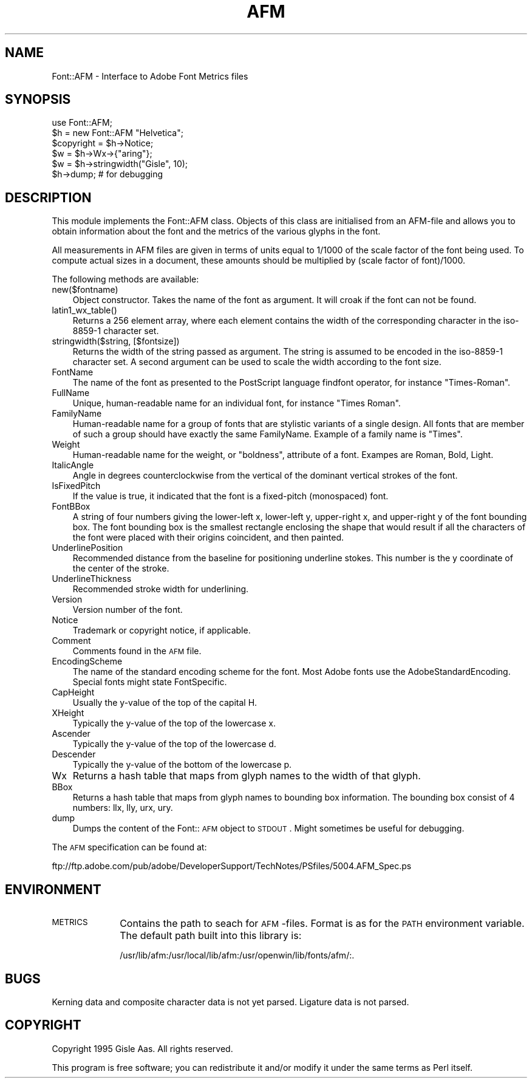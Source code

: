 .rn '' }`
''' $RCSfile$$Revision$$Date$
'''
''' $Log$
'''
.de Sh
.br
.if t .Sp
.ne 5
.PP
\fB\\$1\fR
.PP
..
.de Sp
.if t .sp .5v
.if n .sp
..
.de Ip
.br
.ie \\n(.$>=3 .ne \\$3
.el .ne 3
.IP "\\$1" \\$2
..
.de Vb
.ft CW
.nf
.ne \\$1
..
.de Ve
.ft R

.fi
..
'''
'''
'''     Set up \*(-- to give an unbreakable dash;
'''     string Tr holds user defined translation string.
'''     Bell System Logo is used as a dummy character.
'''
.tr \(*W-|\(bv\*(Tr
.ie n \{\
.ds -- \(*W-
.ds PI pi
.if (\n(.H=4u)&(1m=24u) .ds -- \(*W\h'-12u'\(*W\h'-12u'-\" diablo 10 pitch
.if (\n(.H=4u)&(1m=20u) .ds -- \(*W\h'-12u'\(*W\h'-8u'-\" diablo 12 pitch
.ds L" ""
.ds R" ""
.ds L' '
.ds R' '
'br\}
.el\{\
.ds -- \(em\|
.tr \*(Tr
.ds L" ``
.ds R" ''
.ds L' `
.ds R' '
.ds PI \(*p
'br\}
.\"	If the F register is turned on, we'll generate
.\"	index entries out stderr for the following things:
.\"		TH	Title 
.\"		SH	Header
.\"		Sh	Subsection 
.\"		Ip	Item
.\"		X<>	Xref  (embedded
.\"	Of course, you have to process the output yourself
.\"	in some meaninful fashion.
.if \nF \{
.de IX
.tm Index:\\$1\t\\n%\t"\\$2"
..
.nr % 0
.rr F
.\}
.TH AFM 1 "perl 5.003, patch 93" "25/Nov/96" "User Contributed Perl Documentation"
.IX Title "AFM 1"
.UC
.IX Name "Font::AFM - Interface to Adobe Font Metrics files"
.if n .hy 0
.if n .na
.ds C+ C\v'-.1v'\h'-1p'\s-2+\h'-1p'+\s0\v'.1v'\h'-1p'
.de CQ          \" put $1 in typewriter font
.ft CW
'if n "\c
'if t \\&\\$1\c
'if n \\&\\$1\c
'if n \&"
\\&\\$2 \\$3 \\$4 \\$5 \\$6 \\$7
'.ft R
..
.\" @(#)ms.acc 1.5 88/02/08 SMI; from UCB 4.2
.	\" AM - accent mark definitions
.bd B 3
.	\" fudge factors for nroff and troff
.if n \{\
.	ds #H 0
.	ds #V .8m
.	ds #F .3m
.	ds #[ \f1
.	ds #] \fP
.\}
.if t \{\
.	ds #H ((1u-(\\\\n(.fu%2u))*.13m)
.	ds #V .6m
.	ds #F 0
.	ds #[ \&
.	ds #] \&
.\}
.	\" simple accents for nroff and troff
.if n \{\
.	ds ' \&
.	ds ` \&
.	ds ^ \&
.	ds , \&
.	ds ~ ~
.	ds ? ?
.	ds ! !
.	ds /
.	ds q
.\}
.if t \{\
.	ds ' \\k:\h'-(\\n(.wu*8/10-\*(#H)'\'\h"|\\n:u"
.	ds ` \\k:\h'-(\\n(.wu*8/10-\*(#H)'\`\h'|\\n:u'
.	ds ^ \\k:\h'-(\\n(.wu*10/11-\*(#H)'^\h'|\\n:u'
.	ds , \\k:\h'-(\\n(.wu*8/10)',\h'|\\n:u'
.	ds ~ \\k:\h'-(\\n(.wu-\*(#H-.1m)'~\h'|\\n:u'
.	ds ? \s-2c\h'-\w'c'u*7/10'\u\h'\*(#H'\zi\d\s+2\h'\w'c'u*8/10'
.	ds ! \s-2\(or\s+2\h'-\w'\(or'u'\v'-.8m'.\v'.8m'
.	ds / \\k:\h'-(\\n(.wu*8/10-\*(#H)'\z\(sl\h'|\\n:u'
.	ds q o\h'-\w'o'u*8/10'\s-4\v'.4m'\z\(*i\v'-.4m'\s+4\h'\w'o'u*8/10'
.\}
.	\" troff and (daisy-wheel) nroff accents
.ds : \\k:\h'-(\\n(.wu*8/10-\*(#H+.1m+\*(#F)'\v'-\*(#V'\z.\h'.2m+\*(#F'.\h'|\\n:u'\v'\*(#V'
.ds 8 \h'\*(#H'\(*b\h'-\*(#H'
.ds v \\k:\h'-(\\n(.wu*9/10-\*(#H)'\v'-\*(#V'\*(#[\s-4v\s0\v'\*(#V'\h'|\\n:u'\*(#]
.ds _ \\k:\h'-(\\n(.wu*9/10-\*(#H+(\*(#F*2/3))'\v'-.4m'\z\(hy\v'.4m'\h'|\\n:u'
.ds . \\k:\h'-(\\n(.wu*8/10)'\v'\*(#V*4/10'\z.\v'-\*(#V*4/10'\h'|\\n:u'
.ds 3 \*(#[\v'.2m'\s-2\&3\s0\v'-.2m'\*(#]
.ds o \\k:\h'-(\\n(.wu+\w'\(de'u-\*(#H)/2u'\v'-.3n'\*(#[\z\(de\v'.3n'\h'|\\n:u'\*(#]
.ds d- \h'\*(#H'\(pd\h'-\w'~'u'\v'-.25m'\f2\(hy\fP\v'.25m'\h'-\*(#H'
.ds D- D\\k:\h'-\w'D'u'\v'-.11m'\z\(hy\v'.11m'\h'|\\n:u'
.ds th \*(#[\v'.3m'\s+1I\s-1\v'-.3m'\h'-(\w'I'u*2/3)'\s-1o\s+1\*(#]
.ds Th \*(#[\s+2I\s-2\h'-\w'I'u*3/5'\v'-.3m'o\v'.3m'\*(#]
.ds ae a\h'-(\w'a'u*4/10)'e
.ds Ae A\h'-(\w'A'u*4/10)'E
.ds oe o\h'-(\w'o'u*4/10)'e
.ds Oe O\h'-(\w'O'u*4/10)'E
.	\" corrections for vroff
.if v .ds ~ \\k:\h'-(\\n(.wu*9/10-\*(#H)'\s-2\u~\d\s+2\h'|\\n:u'
.if v .ds ^ \\k:\h'-(\\n(.wu*10/11-\*(#H)'\v'-.4m'^\v'.4m'\h'|\\n:u'
.	\" for low resolution devices (crt and lpr)
.if \n(.H>23 .if \n(.V>19 \
\{\
.	ds : e
.	ds 8 ss
.	ds v \h'-1'\o'\(aa\(ga'
.	ds _ \h'-1'^
.	ds . \h'-1'.
.	ds 3 3
.	ds o a
.	ds d- d\h'-1'\(ga
.	ds D- D\h'-1'\(hy
.	ds th \o'bp'
.	ds Th \o'LP'
.	ds ae ae
.	ds Ae AE
.	ds oe oe
.	ds Oe OE
.\}
.rm #[ #] #H #V #F C
.SH "NAME"
.IX Header "NAME"
Font::AFM \- Interface to Adobe Font Metrics files
.SH "SYNOPSIS"
.IX Header "SYNOPSIS"
.PP
.Vb 6
\& use Font::AFM;
\& $h = new Font::AFM "Helvetica";
\& $copyright = $h->Notice;
\& $w = $h->Wx->{"aring"};
\& $w = $h->stringwidth("Gisle", 10);
\& $h->dump;  # for debugging
.Ve
.SH "DESCRIPTION"
.IX Header "DESCRIPTION"
This module implements the Font::AFM class. Objects of this class are
initialised from an AFM\-file and allows you to obtain information
about the font and the metrics of the various glyphs in the font.
.PP
All measurements in AFM files are given in terms of units equal to
1/1000 of the scale factor of the font being used. To compute actual
sizes in a document, these amounts should be multiplied by (scale
factor of font)/1000.
.PP
The following methods are available:
.Ip "new($fontname)" 3
.IX Item "new($fontname)"
Object constructor. Takes the name of the font as argument. It will
croak if the font can not be found.
.Ip "latin1_wx_table()" 3
.IX Item "latin1_wx_table()"
Returns a 256 element array, where each element contains the width
of the corresponding character in the iso-8859-1 character set.
.Ip "stringwidth($string, [$fontsize])" 3
.IX Item "stringwidth($string, [$fontsize])"
Returns the width of the string passed as argument. The string is
assumed to be encoded in the iso-8859-1 character set.  A second
argument can be used to scale the width according to the font size.
.Ip "FontName" 3
.IX Item "FontName"
The name of the font as presented to the PostScript language
\f(CWfindfont\fR operator, for instance \*(L"Times-Roman\*(R".
.Ip "FullName" 3
.IX Item "FullName"
Unique, human-readable name for an individual font, for instance
\*(L"Times Roman\*(R".
.Ip "FamilyName" 3
.IX Item "FamilyName"
Human-readable name for a group of fonts that are stylistic variants
of a single design. All fonts that are member of such a group should
have exactly the same \f(CWFamilyName\fR. Example of a family name is
\*(L"Times\*(R".
.Ip "Weight" 3
.IX Item "Weight"
Human-readable name for the weight, or \*(L"boldness\*(R", attribute of a font.
Exampes are \f(CWRoman\fR, \f(CWBold\fR, \f(CWLight\fR.
.Ip "ItalicAngle" 3
.IX Item "ItalicAngle"
Angle in degrees counterclockwise from the vertical of the dominant
vertical strokes of the font.
.Ip "IsFixedPitch" 3
.IX Item "IsFixedPitch"
If the value is \f(CWtrue\fR, it indicated that the font is a fixed-pitch
(monospaced) font.
.Ip "FontBBox" 3
.IX Item "FontBBox"
A string of four numbers giving the lower-left x, lower-left y,
upper-right x, and upper-right y of the font bounding box. The font
bounding box is the smallest rectangle enclosing the shape that would
result if all the characters of the font were placed with their
origins coincident, and then painted.
.Ip "UnderlinePosition" 3
.IX Item "UnderlinePosition"
Recommended distance from the baseline for positioning underline
stokes. This number is the y coordinate of the center of the stroke.
.Ip "UnderlineThickness" 3
.IX Item "UnderlineThickness"
Recommended stroke width for underlining.
.Ip "Version" 3
.IX Item "Version"
Version number of the font.
.Ip "Notice" 3
.IX Item "Notice"
Trademark or copyright notice, if applicable.
.Ip "Comment" 3
.IX Item "Comment"
Comments found in the \s-1AFM\s0 file.
.Ip "EncodingScheme" 3
.IX Item "EncodingScheme"
The name of the standard encoding scheme for the font. Most Adobe
fonts use the \f(CWAdobeStandardEncoding\fR. Special fonts might state
\f(CWFontSpecific\fR.
.Ip "CapHeight" 3
.IX Item "CapHeight"
Usually the y-value of the top of the capital H.
.Ip "XHeight" 3
.IX Item "XHeight"
Typically the y-value of the top of the lowercase x.
.Ip "Ascender" 3
.IX Item "Ascender"
Typically the y-value of the top of the lowercase d.
.Ip "Descender" 3
.IX Item "Descender"
Typically the y-value of the bottom of the lowercase p.
.Ip "Wx" 3
.IX Item "Wx"
Returns a hash table that maps from glyph names to the width of that glyph.
.Ip "BBox" 3
.IX Item "BBox"
Returns a hash table that maps from glyph names to bounding box information.
The bounding box consist of 4 numbers: llx, lly, urx, ury.
.Ip "dump" 3
.IX Item "dump"
Dumps the content of the Font::\s-1AFM\s0 object to \s-1STDOUT\s0.  Might sometimes
be useful for debugging.
.PP
The \s-1AFM\s0 specification can be found at:
.PP
.Vb 1
\&   ftp://ftp.adobe.com/pub/adobe/DeveloperSupport/TechNotes/PSfiles/5004.AFM_Spec.ps
.Ve
.SH "ENVIRONMENT"
.IX Header "ENVIRONMENT"
.Ip "\s-1METRICS\s0" 10
.IX Item "\s-1METRICS\s0"
Contains the path to seach for \s-1AFM\s0\-files.  Format is as for the \s-1PATH\s0
environment variable. The default path built into this library is:
.Sp
.Vb 1
\& /usr/lib/afm:/usr/local/lib/afm:/usr/openwin/lib/fonts/afm/:.
.Ve
.SH "BUGS"
.IX Header "BUGS"
Kerning data and composite character data is not yet parsed.
Ligature data is not parsed.
.SH "COPYRIGHT"
.IX Header "COPYRIGHT"
Copyright 1995 Gisle Aas. All rights reserved.
.PP
This program is free software; you can redistribute it and/or modify
it under the same terms as Perl itself.

.rn }` ''
